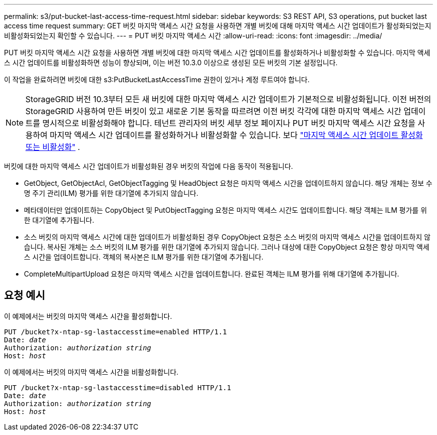 ---
permalink: s3/put-bucket-last-access-time-request.html 
sidebar: sidebar 
keywords: S3 REST API, S3 operations, put bucket last access time request 
summary: GET 버킷 마지막 액세스 시간 요청을 사용하면 개별 버킷에 대해 마지막 액세스 시간 업데이트가 활성화되었는지 비활성화되었는지 확인할 수 있습니다. 
---
= PUT 버킷 마지막 액세스 시간
:allow-uri-read: 
:icons: font
:imagesdir: ../media/


[role="lead"]
PUT 버킷 마지막 액세스 시간 요청을 사용하면 개별 버킷에 대한 마지막 액세스 시간 업데이트를 활성화하거나 비활성화할 수 있습니다.  마지막 액세스 시간 업데이트를 비활성화하면 성능이 향상되며, 이는 버전 10.3.0 이상으로 생성된 모든 버킷의 기본 설정입니다.

이 작업을 완료하려면 버킷에 대한 s3:PutBucketLastAccessTime 권한이 있거나 계정 루트여야 합니다.


NOTE: StorageGRID 버전 10.3부터 모든 새 버킷에 대한 마지막 액세스 시간 업데이트가 기본적으로 비활성화됩니다.  이전 버전의 StorageGRID 사용하여 만든 버킷이 있고 새로운 기본 동작을 따르려면 이전 버킷 각각에 대한 마지막 액세스 시간 업데이트를 명시적으로 비활성화해야 합니다.  테넌트 관리자의 버킷 세부 정보 페이지나 PUT 버킷 마지막 액세스 시간 요청을 사용하여 마지막 액세스 시간 업데이트를 활성화하거나 비활성화할 수 있습니다. 보다 link:../tenant/enabling-or-disabling-last-access-time-updates.html["마지막 액세스 시간 업데이트 활성화 또는 비활성화"] .

버킷에 대한 마지막 액세스 시간 업데이트가 비활성화된 경우 버킷의 작업에 다음 동작이 적용됩니다.

* GetObject, GetObjectAcl, GetObjectTagging 및 HeadObject 요청은 마지막 액세스 시간을 업데이트하지 않습니다.  해당 개체는 정보 수명 주기 관리(ILM) 평가를 위한 대기열에 추가되지 않습니다.
* 메타데이터만 업데이트하는 CopyObject 및 PutObjectTagging 요청은 마지막 액세스 시간도 업데이트합니다.  해당 객체는 ILM 평가를 위한 대기열에 추가됩니다.
* 소스 버킷의 마지막 액세스 시간에 대한 업데이트가 비활성화된 경우 CopyObject 요청은 소스 버킷의 마지막 액세스 시간을 업데이트하지 않습니다.  복사된 개체는 소스 버킷의 ILM 평가를 위한 대기열에 추가되지 않습니다.  그러나 대상에 대한 CopyObject 요청은 항상 마지막 액세스 시간을 업데이트합니다.  객체의 복사본은 ILM 평가를 위한 대기열에 추가됩니다.
* CompleteMultipartUpload 요청은 마지막 액세스 시간을 업데이트합니다.  완료된 객체는 ILM 평가를 위해 대기열에 추가됩니다.




== 요청 예시

이 예제에서는 버킷의 마지막 액세스 시간을 활성화합니다.

[listing, subs="specialcharacters,quotes"]
----
PUT /bucket?x-ntap-sg-lastaccesstime=enabled HTTP/1.1
Date: _date_
Authorization: _authorization string_
Host: _host_
----
이 예제에서는 버킷의 마지막 액세스 시간을 비활성화합니다.

[listing, subs="specialcharacters,quotes"]
----
PUT /bucket?x-ntap-sg-lastaccesstime=disabled HTTP/1.1
Date: _date_
Authorization: _authorization string_
Host: _host_
----